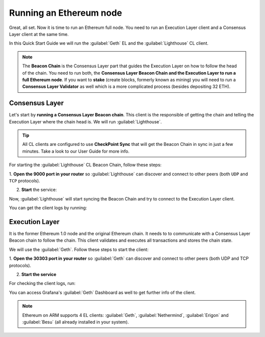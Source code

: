 .. Ethereum on ARM documentation documentation master file, created by
   sphinx-quickstart on Wed Jan 13 19:04:18 2021.

Running an Ethereum node
========================

Great, all set. Now it is time to run an Ethereum full node. You 
need to run an Execution Layer client and a Consensus Layer client at the same time.

In this Quick Start Guide we will run the :guilabel:`Geth` EL
and the :guilabel:`Lighthouse` CL client.

.. note::

  The **Beacon Chain** is the Consensus Layer part that guides the Execution Layer on how to follow the head of the chain. 
  You need to run both, the **Consensus Layer Beacon Chain and the Execution Layer to run a full Ethereum node**. If you want 
  to **stake** (create blocks, formerly known as mining) you will need to run a **Consensus Layer Validator** as well which 
  is a more complicated process (besides depositing 32 ETH).

Consensus Layer
---------------

Let's start by **running a Consensus Layer Beacon chain**. This client is the responsible of getting the chain and telling
the Execution Layer where the chain head is. We will run :guilabel:`Lighthouse`.

.. tip::
  All CL clients are configured to use **CheckPoint Sync** that will get the 
  Beacon Chain in sync in just a few minutes. Take a look to our User Guide for 
  more info.

For starting the :guilabel:`Lighthouse` CL Beacon Chain, follow these steps:

1. **Open the 9000  port in your router** so :guilabel:`Lighthouse` can discover and connect
to other peers (both ``UDP`` and ``TCP`` protocols).

2. **Start** the service:

.. prompt:: bash $

  sudo systemctl start lighthouse-beacon

Now, :guilabel:`Lighthouse` will start syncing the Beacon Chain and try to connect to the Execution Layer client.

You can get the client logs by running:

.. prompt:: bash $

  sudo journalctl -u lighthouse-beacon -f

Execution Layer
---------------

It is the former Ethereum 1.0 node and the original Ethereum chain. It needs to to communicate with a Consensus Layer Beacon chain 
to follow the chain. This client validates and executes all transactions and stores the chain state.

We will use the :guilabel:`Geth`. Follow these steps to start the client:

1. **Open the 30303 port in your router** so :guilabel:`Geth` can discover and connect 
to other peers (both UDP and TCP protocols).

2. **Start the service**

.. prompt:: bash $

  sudo systemctl start geth

For checking the client logs, run:

.. prompt:: bash $

  sudo journalctl -u geth -f

You can access Grafana's :guilabel:`Geth` Dashboard as well to get further info of the client.

.. note::
  Ethereum on ARM supports 4 EL clients: :guilabel:`Geth`, :guilabel:`Nethermind`, 
  :guilabel:`Erigon` and :guilabel:`Besu` (all already installed in your system).
